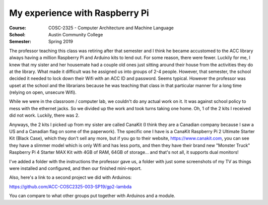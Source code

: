 My experience with Raspberry Pi
###############################
:Course: COSC-2325 - Computer Architecture and Machine Language
:School: Austin Community College
:Semester: Spring 2019

The professor teaching this class was retiring after that semester and I think he became accustomed to the ACC library always having a million Raspberry Pi and Arduino kits to lend out. For some reason, there were fewer. Luckily for me, I knew that my sister and her housemate had a couple old ones just sitting around their house from the activities they do at the library. What made it difficult was he assigned us into groups of 2-4 people. However, that semester, the school decided it needed to lock down their Wifi with an ACC ID and password. Seems typical. However the professor was upset at the school and the librarians because he was teaching that class in that particular manner for a long time (relying on open, unsecure Wifi).

While we were in the classroom / computer lab, we couldn't do any actual work on it. It was against school policy to mess with the ethernet jacks. So we divided up the work and took turns taking one home. Oh, 1 of the 2 kits I received did not work. Luckily, there was 2.

Anyways, the 2 kits I picked up from my sister are called CanaKit (I think they are a Canadian company because I saw a US and a Canadian flag on some of the paperwork). The specific one I have is a CanaKit Raspberry Pi 2 Ultimate Starter Kit (Black Case), which they don't sell any more, but if you go to their website, https://www.canakit.com, you can see they have a slimmer model which is only Wifi and has less ports, and then they have their brand new "Monster Truck" Raspberry Pi 4 Starter MAX Kit with 4GB of RAM, 64GB of storage... and that's not all, it supports dual monitors!

I've added a folder with the instructions the professor gave us, a folder with just some screenshots of my TV as things were installed and configured, and then our finished mini-report.

Also, here's a link to a second project we did with Arduinos:

https://github.com/ACC-COSC2325-003-SP19/gp2-lambda

You can compare to what other groups put together with Arduinos and a module.

